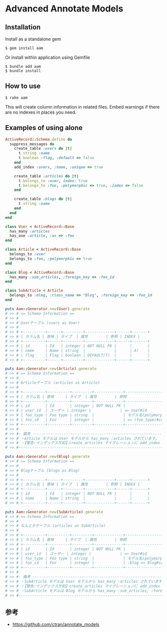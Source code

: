 * Advanced Annotate Models

** Installation

Install as a standalone gem

#+BEGIN_SRC shell-script
$ gem install aam
#+END_SRC

Or install within application using Gemfile

#+BEGIN_SRC shell-script
$ bundle add aam
$ bundle install
#+END_SRC

** How to use

#+BEGIN_SRC shell
$ rake aam  
#+END_SRC

This will create column information in related files.
Embed warnings if there are no indexes in places you need.

** Examples of using alone

#+BEGIN_SRC ruby
ActiveRecord::Schema.define do
  suppress_messages do
    create_table :users do |t|
      t.string :name
      t.boolean :flag, :default => false
    end
    add_index :users, :name, :unique => true

    create_table :articles do |t|
      t.belongs_to :user, index: true
      t.belongs_to :foo, :polymorphic => true, :index => false
    end

    create_table :blogs do |t|
      t.string :name
    end
  end
end

class User < ActiveRecord::Base
  has_many :articles
  has_one :article, :as => :foo
end

class Article < ActiveRecord::Base
  belongs_to :user
  belongs_to :foo, :polymorphic => true
end

class Blog < ActiveRecord::Base
  has_many :sub_articles, :foreign_key => :foo_id
end

class SubArticle < Article
  belongs_to :blog, :class_name => "Blog", :foreign_key => :foo_id
end

puts Aam::Generator.new(User).generate
# >> # == Schema Information ==
# >> #
# >> # Userテーブル (users as User)
# >> #
# >> # +----------+------+---------+-------------+------+-------+
# >> # | カラム名 | 意味 | タイプ  | 属性        | 参照 | INDEX |
# >> # +----------+------+---------+-------------+------+-------+
# >> # | id       | Id   | integer | NOT NULL PK |      |       |
# >> # | name     | Name | string  |             |      | A!    |
# >> # | flag     | Flag | boolean | DEFAULT(f)  |      |       |
# >> # +----------+------+---------+-------------+------+-------+

puts Aam::Generator.new(Article).generate
# >> # == Schema Information ==
# >> #
# >> # Articleテーブル (articles as Article)
# >> #
# >> # +----------+----------+---------+-------------+-----------------------+-------+
# >> # | カラム名 | 意味     | タイプ  | 属性        | 参照                  | INDEX |
# >> # +----------+----------+---------+-------------+-----------------------+-------+
# >> # | id       | Id       | integer | NOT NULL PK |                       |       |
# >> # | user_id  | ユーザー | integer |             | => User#id            | A     |
# >> # | foo_type | Foo type | string  |             | モデル名(polymorphic) |       |
# >> # | foo_id   | Foo      | integer |             | => (foo_type)#id      |       |
# >> # +----------+----------+---------+-------------+-----------------------+-------+
# >> #
# >> #- 備考 -------------------------------------------------------------------------
# >> # ・Article モデルは User モデルから has_many :articles されています。
# >> # ・【警告:インデックス欠如】create_articles マイグレーションに add_index :articles, [:foo_id, :foo_type] を追加してください
# >> #--------------------------------------------------------------------------------

puts Aam::Generator.new(Blog).generate
# >> # == Schema Information ==
# >> #
# >> # Blogテーブル (blogs as Blog)
# >> #
# >> # +----------+------+---------+-------------+------+-------+
# >> # | カラム名 | 意味 | タイプ  | 属性        | 参照 | INDEX |
# >> # +----------+------+---------+-------------+------+-------+
# >> # | id       | Id   | integer | NOT NULL PK |      |       |
# >> # | name     | Name | string  |             |      |       |
# >> # +----------+------+---------+-------------+------+-------+

puts Aam::Generator.new(SubArticle).generate
# >> # == Schema Information ==
# >> #
# >> # なんとかテーブル (articles as SubArticle)
# >> #
# >> # +----------+----------+---------+-------------+--------------------------------------+-------+
# >> # | カラム名 | 意味     | タイプ  | 属性        | 参照                                 | INDEX |
# >> # +----------+----------+---------+-------------+--------------------------------------+-------+
# >> # | id       | Id       | integer | NOT NULL PK |                                      |       |
# >> # | user_id  | ユーザー | integer |             | => User#id                           | A     |
# >> # | foo_type | Foo type | string  |             | モデル名(polymorphic)                |       |
# >> # | foo_id   | Foo      | integer |             | :blog => Blog#id と => (foo_type)#id |       |
# >> # +----------+----------+---------+-------------+--------------------------------------+-------+
# >> #
# >> #- 備考 -------------------------------------------------------------------------
# >> # ・SubArticle モデルは User モデルから has_many :articles されています。
# >> # ・【警告:インデックス欠如】create_articles マイグレーションに add_index :articles, [:foo_id, :foo_type] を追加してください
# >> # ・SubArticle モデルは Blog モデルから has_many :sub_articles, :foreign_key => :foo_id されています。
# >> #--------------------------------------------------------------------------------
#+END_SRC

** 参考

- https://github.com/ctran/annotate_models
